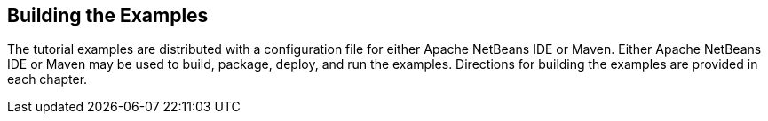 [[BNAAN]][[building-the-examples]]

== Building the Examples

The tutorial examples are distributed with a configuration file for
either Apache NetBeans IDE or Maven. Either Apache NetBeans IDE or Maven may be used
to build, package, deploy, and run the examples. Directions for building
the examples are provided in each chapter.


